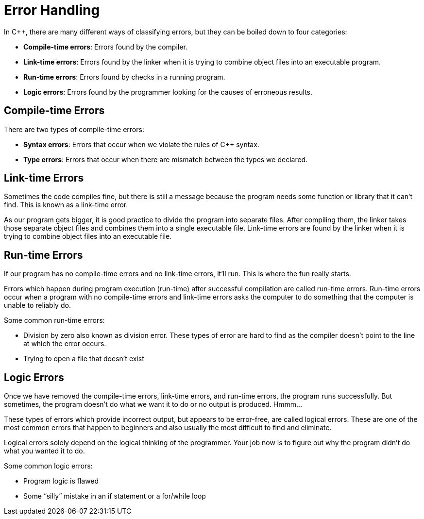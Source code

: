 = Error Handling

:toc: auto
:showtitle:

In C++, there are many different ways of classifying errors, but they can be boiled down to four categories:

* *Compile-time errors*: Errors found by the compiler.
* *Link-time errors*: Errors found by the linker when it is trying to combine object files into an executable program.
* *Run-time errors*: Errors found by checks in a running program.
* *Logic errors*: Errors found by the programmer looking for the causes of erroneous results.

== Compile-time Errors

There are two types of compile-time errors:

* *Syntax errors*: Errors that occur when we violate the rules of C++ syntax.
* *Type errors*: Errors that occur when there are mismatch between the types we declared.

== Link-time Errors

Sometimes the code compiles fine, but there is still a message because the program needs some function or library that it can't find. This is known as a link-time error.

As our program gets bigger, it is good practice to divide the program into separate files. After compiling them, the linker takes those separate object files and combines them into a single executable file. Link-time errors are found by the linker when it is trying to combine object files into an executable file.

== Run-time Errors

If our program has no compile-time errors and no link-time errors, it'll run. This is where the fun really starts.

Errors which happen during program execution (run-time) after successful compilation are called run-time errors. Run-time errors occur when a program with no compile-time errors and link-time errors asks the computer to do something that the computer is unable to reliably do.

Some common run-time errors:

* Division by zero also known as division error. These types of error are hard to find as the compiler doesn't point to the line at which the error occurs.
* Trying to open a file that doesn't exist

== Logic Errors

Once we have removed the compile-time errors, link-time errors, and run-time errors, the program runs successfully. But sometimes, the program doesn't do what we want it to do or no output is produced. Hmmm…

These types of errors which provide incorrect output, but appears to be error-free, are called logical errors. These are one of the most common errors that happen to beginners and also usually the most difficult to find and eliminate.

Logical errors solely depend on the logical thinking of the programmer. Your job now is to figure out why the program didn't do what you wanted it to do.

Some common logic errors:

* Program logic is flawed
* Some “silly” mistake in an if statement or a for/while loop